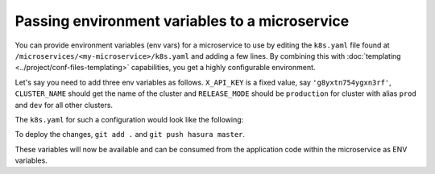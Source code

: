 .. .. meta::
   :description: How microservices work on a Hasura cluster
   :keywords: hasura, getting started, step 2

Passing environment variables to a microservice
===============================================

You can provide environment variables (env vars) for a microservice to use
by editing the ``k8s.yaml`` file found at ``/microservices/<my-microservice>/k8s.yaml``
and adding a few lines. By combining this with :doc:`templating <../project/conf-files-templating>` capabilities,
you get a highly configurable environment.

Let's say you need to add three env variables as follows.
``X_API_KEY`` is a fixed value, say ``'g8yxtn754ygxn3rf'``,  ``CLUSTER_NAME`` should get the name of the cluster and ``RELEASE_MODE`` should be
``production`` for cluster with alias ``prod`` and ``dev`` for all other clusters.

The ``k8s.yaml`` for such a configuration would look like the following:

.. code-block:: yaml+jinja
   :emphasize-lines: 21-31

      apiVersion: extensions/v1beta1
      kind: Deployment
      metadata:
        creationTimestamp: null
        labels:
          app: app
          hasuraService: custom
        name: app
        namespace: '{{ cluster.metadata.namespaces.user }}'
      spec:
        replicas: 1
        strategy: {}
        template:
          metadata:
            creationTimestamp: null
            labels:
              app: app
          spec:
            containers:
            - image: hasura/hello-world:latest
              env:
              - name: X_API_KEY
                value: 'g8yxtn754ygxn3rf'
              - name: CLUSTER_NAME
                value: '{{ cluster.name }}'
              - name: RELEASE_MODE
              {% if cluster.alias == "prod" %}
                value: production
              {% else %}
                value: dev
              {% endif %}
              imagePullPolicy: IfNotPresent
              name: app
              ports:
              - containerPort: 8080
                protocol: TCP
              resources: {}
            securityContext: {}
            terminationGracePeriodSeconds: 0
      status: {}


To deploy the changes, ``git add .`` and ``git push hasura master``.

These variables will now be available and can be consumed from the application code within the microservice as ENV variables.

